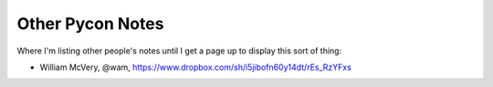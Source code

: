 =================
Other Pycon Notes
=================

Where I'm listing other people's notes until I get a page up to display this sort of thing:

* William McVery, @wam, https://www.dropbox.com/sh/i5jibofn60y14dt/rEs_RzYFxs